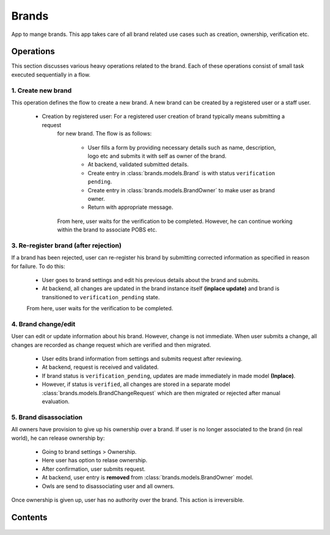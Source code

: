 Brands
======

App to mange brands. This app takes care of all brand related use cases such as creation, ownership, verification etc.

Operations
----------
This section discusses various heavy operations related to the brand. Each of these operations consist of small
task executed sequentially in a flow.

1. Create new brand
~~~~~~~~~~~~~~~~~~~
This operation defines the flow to create a new brand. A new brand can be created by a registered user or a staff user.

       - Creation by registered user: For a registered user creation of brand typically means submitting a request
          for new brand. The flow is as follows:

              - User fills a form by providing necessary details such as name, description, logo etc and submits it with
                self as owner of the brand.
              - At backend, validated submitted details.
              - Create entry in :class:`brands.models.Brand` is with status ``verification pending``.
              - Create entry in :class:`brands.models.BrandOwner` to make user as brand owner.
              - Return with appropriate message.

          From here, user waits for the verification to be completed. However, he can continue working within
          the brand to associate POBS etc.

3. Re-register brand (after rejection)
~~~~~~~~~~~~~~~~~~~~~~~~~~~~~~~~~~~~~~
If a brand has been rejected, user can re-register his brand by submitting corrected information
as specified in reason for failure. To do this:

       - User goes to brand settings and edit his previous details about the brand and submits.
       - At backend, all changes are updated in the brand instance itself **(inplace update)**
         and brand is transitioned to ``verification_pending`` state.

       From here, user waits for the verification to be completed.


4. Brand change/edit
~~~~~~~~~~~~~~~~~~~~
User can edit or update information about his brand. However, change is not immediate. When user
submits a change, all changes are recorded as change request which are verified and then migrated.

       - User edits brand information from settings and submits request after reviewing.
       - At backend, request is received and validated.
       - If brand status is ``verification_pending``, updates are made immediately in made model **(Inplace)**.
       - However, if status is ``verified``, all changes are stored in a separate model :class:`brands.models.BrandChangeRequest`
         which are then migrated or rejected after manual evaluation.


5. Brand disassociation
~~~~~~~~~~~~~~~~~~~~~~~
All owners have provision to give up his ownership over a brand. If user is no longer
associated to the brand (in real world), he can release ownership by:

       - Going to brand settings > Ownership.
       - Here user has option to relase ownership.
       - After confirmation, user submits request.
       - At backend, user entry is **removed** from :class:`brands.models.BrandOwner` model.
       - Owls are send to disassociating user and all owners.

Once ownership is given up, user has no authority over the brand. This action is irreversible.


Contents
--------

    .. toctree::
       :maxdepth: 2
       :titlesonly:

       models
       views
       forms
       operations
       api

